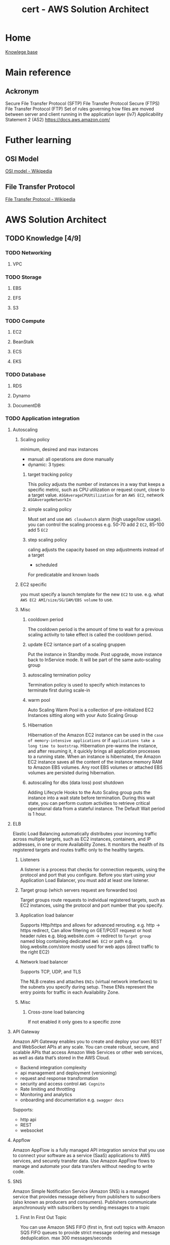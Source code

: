 :PROPERTIES:
:ID:       cd0fcbf2-addf-48e6-8f15-44b95afd207d
:END:
#+title: cert - AWS Solution Architect

* Home
[[id:9d5c388a-88cd-423c-951b-5e512eae298b][Knowlege base]]

* Main reference
** Ackronym
Secure File Transfer Protocol (SFTP)
File Transfer Protocol Secure (FTPS)
File Transfer Protocol (FTP)
Set of rules governing how files are moved between server and client running in the application layer (lv7)
Applicability Statement 2 (AS2)
[[https://docs.aws.amazon.com/]]

* Futher learning
** OSI Model
[[https://en.wikipedia.org/wiki/OSI_model][OSI model - Wikipedia]]
** File Transfer Protocol
[[https://en.wikipedia.org/wiki/File_Transfer_Protocol][File Transfer Protocol - Wikipedia]]
* AWS Solution Architect

** TODO Knowledge [4/9]
*** TODO Networking
DEADLINE: <2024-10-16 Wed>
**** VPC

*** TODO Storage
DEADLINE: <2024-10-06 Sun>
**** EBS
**** EFS
**** S3

*** TODO Compute
DEADLINE: <2024-10-06 Sun>
**** EC2
**** BeanStalk
**** ECS
**** EKS

*** TODO Database
DEADLINE: <2024-10-06 Sun>
**** RDS
**** Dynamo
**** DocumentDB


*** TODO Application integration
DEADLINE: <2024-10-06 Sun>
**** Autoscaling
***** Scaling policy
minimum, desired and max instances
- manual: all operations are done manually
- dynamic: 3 types:
****** target tracking policy
This policy adjusts the number of instances in a way that keeps a specific metric, such as CPU utilization or request count, close to a target value.
=ASGAverageCPUUtilization= for an ~AWS EC2~, network =ASGAverageNetworkIn=

****** simple scaling policy
Must set and use ~AWS cloudwatch~ alarm (high usage/low usage). you can control the scaling process e.g. 50-70 add 2 ~EC2~, 85-100 add 5 ~EC2~
****** step scaling policy
caling adjusts the capacity based on step adjustments instead of a target

- scheduled
For predicatable and known loads

***** EC2 specific
you must specify a launch template for the new ~EC2~ to use. e.g. what ~AWS EC2 AMI/size/SG/IAM/EBS volume~ to use.

***** Misc
****** cooldown period
The cooldown period is the amount of time to wait for a previous scaling activity to take effect is called the cooldown period.
****** update EC2 isntance part of a scaling gruppen
Put the instance in Standby mode. Post upgrade, move instance back to InService mode. It will be part of the same auto-scaling group
****** autoscaling termination policy
Termination policy is used to specify which instances to terminate first during scale-in
****** warm pool
 Auto Scaling Warm Pool is a collection of pre-initialized EC2 Instances sitting along with your Auto Scaling Group
****** Hibernation
Hibernation of the Amazon EC2 instance can be used in the =case of memory-intensive applications= or if =applications take a long time to bootstrap=. Hibernation pre-warms the instance, and after resuming it, it quickly brings all application processes to a running state. When an instance is hibernated, the Amazon EC2 instance saves all the content of the instance memory RAM to Amazon EBS volumes. Any root EBS volumes or attached EBS volumes are persisted during hibernation.
****** autoscaling for dbs (data loss) post shutdown
Adding Lifecycle Hooks to the Auto Scaling group puts the instance into a wait state before termination. During this wait state, you can perform custom activities to retrieve critical operational data from a stateful instance. The Default Wait period is 1 hour.

**** ELB
Elastic Load Balancing automatically distributes your incoming traffic across multiple targets, such as EC2 instances, containers, and IP addresses, in one or more Availability Zones. It monitors the health of its registered targets and routes traffic only to the healthy targets.

***** Listeners
A listener is a process that checks for connection requests, using the protocol and port that you configure. Before you start using your Application Load Balancer, you must add at least one listener.

***** Target group (which servers request are forwarded too)
Target groups route requests to individual registered targets, such as EC2 instances, using the protocol and port number that you specify.

***** Application load balancer
Supports Http/https and allows for advanced rerouting. e.g. http -> https redirect,
Can allow filtering on GET/POST request or host header rules e.g. blog.website.com -> redirect to ~Target group~ named blog containing dedicated ~AWS EC2~ or path e.g. blog.website.com/store
mostly used for web apps (direct traffic to the right EC2)

***** Network load balancer
Supports TCP, UDP, and TLS

The NLB creates and attaches ~ENIs~ (virtual network interfaces) to the subnets you specify during setup. These ENIs represent the entry points for traffic in each Availability Zone.

***** Misc
****** Cross-zone load balancing
If not enabled it only goes to a specific zone

**** API Gateway
Amazon API Gateway enables you to create and deploy your own REST and WebSocket APIs at any scale. You can create robust, secure, and scalable APIs that access Amazon Web Services or other web services, as well as data that’s stored in the AWS Cloud.

- Backend integration complexity
- api management and deployment (versioning)
- request and response transformation
- security and access control ~AWS Cognito~
- Rate limiting and throttling
- Monitoring and analytics
- onboarding and documentation e.g. ~swagger docs~

Supports:
- http api
- REST
- websocket

**** Appflow
Amazon AppFlow is a fully managed API integration service that you use to connect your software as a service (SaaS) applications to AWS services, and securely transfer data. Use Amazon AppFlow flows to manage and automate your data transfers without needing to write code.

**** SNS
Amazon Simple Notification Service (Amazon SNS) is a managed service that provides message delivery from publishers to subscribers (also known as producers and consumers). Publishers communicate asynchronously with subscribers by sending messages to a topic

#+DOWNLOADED: screenshot @ 2024-10-06 18:58:27
[[file:AWS_Solution_Architect/2024-10-06_18-58-27_screenshot.png]]

***** First In First Out Topic
You can use Amazon SNS FIFO (first in, first out) topics with Amazon SQS FIFO queues to provide strict message ordering and message deduplication. max 300 messages/seconds

***** Standard Topic
Main issue: messages may show up more than once and out of order. It has high throughput tho

***** Misc
you can batch 1-10 messages per request. max size 256kb but can send 2gb (~S3~ link)

**** SQS
Amazon Simple Queue Service (Amazon SQS) is a fully managed message queuing service that makes it easy to decouple and scale microservices, distributed systems, and serverless applications. Amazon SQS moves data between distributed application components and helps you decouple these components.


#+DOWNLOADED: screenshot @ 2024-10-06 19:18:12
[[file:AWS_Solution_Architect/2024-10-06_19-18-12_screenshot.png]]

*****  Standard queues
Standard queues ensure at-least-once message delivery, but due to the highly distributed architecture, more than one copy of a message might be delivered, and messages may occasionally arrive out of order.

***** FIFO
FIFO (First-In-First-Out) queues have all the capabilities of the standard queues, but are designed to enhance messaging between applications when the order of operations and events is critical, or where duplicates can't be tolerated.

***** Dead letter queues
Amazon SQS supports dead-letter queues (DLQs), which source queues can target for messages that are not processed successfully. DLQs are useful for debugging your application because you can isolate unconsumed messages to determine why processing did not succeed.

***** Visibility timeout
When a consumer receives a message from an Amazon SQS queue, the message remains in the queue but becomes temporarily invisible to other consumers. This temporary invisibility is controlled by the visibility timeout
***** Misc
****** ApproximateNumberOfMessagesVisible
pproximateNumberOfMessagesVisible describes the number of messages available for retrieval. It can be used to decide the queue length.
****** ApproximateNumberOfMessagesNotVisible
ApproximateNumberOfMessagesNotVisible measures the number of messages in flight.

**** AWS MQ
Amazon MQ is a managed message broker service that makes it easy to set up and operate message brokers in the cloud. Amazon MQ provides interoperability with your existing applications and services.

| Resource type              | Amazon SNS | Amazon SQS | Amazon MQ |
|----------------------------+------------+------------+-----------|
| Synchronous                | No         | No         | Yes       |
| Asynchronous               | Yes        | Yes        | Yes       |
| Queues                     | No         | Yes        | Yes       |
| Publisher-subscriber messaging | Yes     | No         | Yes       |
| Message brokers            | No         | No         | Yes       |

**** AWS Eventbridge
Amazon EventBridge is a serverless event bus service that makes it easy to connect your applications with data from a variety of sources. EventBridge delivers a stream of real-time data from your own applications, software-as-a-service (SaaS) applications, and AWS services and routes that data to targets such as AWS Lambda.


#+DOWNLOADED: screenshot @ 2024-10-06 20:08:41
[[file:AWS_Solution_Architect/2024-10-06_20-08-41_screenshot.png]]


**** AWS SES (email)
Amazon Simple Email Service (SES) is an email platform that provides an easy, cost-effective way for you to send and receive email using your own email addresses and domains.

***** Verified identies
Same thing as supabase + resend integration to reduce span

**** AWS Step functions
AWS Step Functions is a serverless orchestration service that lets you integrate with AWS Lambda functions and other AWS services to build business-critical applications.
AWS Step Functions coordinate application components using visual workflows.

#+DOWNLOADED: screenshot @ 2024-10-06 19:59:01
[[file:AWS_Solution_Architect/2024-10-06_19-59-01_screenshot.png]]

***** Misc
****** step func vs SQS
 Although Amazon SQS and Step Functions both help in some sort of orchestration. Amazon SQS doesn’t have the capability to let you track all the tasks and events of your application.

**** Workflow services
Use step function most of the time unless you require external signal to interact within the process, or start child processes.

Need to use python, go, javascript, etc.

**** Maanged Workflow for Apache Airflow (MWAA)
Amazon Managed Workflows for Apache Airflow is a managed orchestration service for Apache Airflow that you can use to setup and operate data pipelines in the cloud at scale.
*** DONE Data ML
CLOSED: [2024-09-30 Mon 12:59] DEADLINE: <2024-09-29 Sun>
- State "DONE"       from "TODO"       [2024-09-30 Mon 12:59]
**** kinesis (Data ingestion)
- video streams
Inputs (video's feed)
Output can be ~AWS Rekognition~, ~AWS S3~, ~AWS Sagemaker~
- data streams
Inputs any data stream
You can use Amazon Kinesis Data Streams to collect and process large streams of data records in real time.
Outputs can be ~AWS EC2~, ~AWS Lambda~, ~AWS EMR~, ~Kinesis Data Analytics~ (mostly other compute)
- data firehose
Inputs any data stream
Outputs can be ~AWS S3~, ~AWS Redhshift~. The main difference between that and ~data streams~ is that the outputs are data repositories
- data analytics (queries on the data before it hits storage)
**** Kafka
Amazon Managed Streaming for Apache Kafka (Amazon MSK) is a fully managed service that makes it easy for you to build and run applications that use Apache Kafka to process streaming data. High data ingestion, processing and delivery. Can be serverless.
~Apache Kafka~ is a distributed queue system decoupling producer and consumers. Queues are split into partitions which can be consumed using the partition key. Partitions hosted on a machine are called brokers
**** glue ETL
~AWS Glue~ is a serverless data integration service that makes it easy for analytics users to discover, prepare, move, and integrate data from multiple sources. You can use it for analytics, machine learning, and application development.
Defined datastore, create a crawler, populates glue data catalog
**** Elastic Map Reduce (EMR)
Amazon EMR is a managed cluster platform that simplifies running big data frameworks like Apache Hadoop and Apache Spark on AWS.  There is ~EMR Studio~ which allows for collaboration
~Apache Hadoop~ stores data accross several nodes in a cluster, process data accross multiple nodes, and then stores the results
~Apache Spark~ is a multi-language engine for executing data engineering, data science, and machine learning on single-node machines or clusters.
Can be hosted on ~EC2~, ~EKS~ or ~serverless~
**** glue Databrew
NoCode application of ~AWS Glue~
**** lake formation
AWS Lake Formation is a managed service that makes it easy to set up, secure, and manage your data lakes. Lake Formation helps you discover your data sources and then catalog, cleanse, and transform the data. Any source can be ~nosql~, ~s3~, ~redshift~, ~sql~
**** Athena
Amazon Athena is an interactive query service that makes it easy to analyze data in Amazon S3 using standard SQL. Athena is serverless, so there is no infrastructure to setup or manage, and you pay only for the queries you run.
**** Quicksight
Serverless data visuliaztion engine for interactive dashboarding pulling data from:
- s3
- athena
- RDS
- redshift
- aurora
- glue
**** Sagemaker
Build, train, and deploy machine learning models (image classification, object detection, regression, clustering/grouping, etc.) at scale.
[[https://docs.aws.amazon.com/sagemaker/latest/dg/algos.html][Algos - Amazon SageMaker]]
Process:
- Data ingestion (~s3~ bucket)
- Data preparation and exploration
- Model training
- Model Evaluation + parameter tuning
- Model deployment
AWS process:
Pull data stored in ~s3~ using ~AWS Glue~ for ETL into sagemaker for:
- exploratory data analysis
- data cleaning
- building model
- deploy model
**** rekognition
AWS ML service that analyze and intrepret images and videos. Can be used for content moderation. Comes with a probability score
AWS process:
- user upload image from website to s3
- trigger's ~AWS lambda~
- AWS rekognition dumps metadata into ~AWS dynamoDB~
- low probability images can leverage ~AWS augmented AI~ for human to review machine learning predictions
**** Polly
Turn text into speech.
AWS process:
[[file:~/Documents/zettelkasten/data/image/cert/satty-20240925-14:02:00.png][polly]]
**** Lex
AWS chatbot (think alexa)
provides advanced deep learning functionalities of automatic speech recognition (ASR) for converting speech to text and natural language understanding (NLU) to recognize the intent of the text?
**** Comprehend
Natural language processing and text analysis.
***** Personally identifiable information e.g. credit card numb
**** forecast(NoCode)
Delivers forecasts on time series data (sales, website traffic, etc.)
**** Augmented AI
Integrate human reviewers to review AI's prediction.
Can be used for ~AWS Trasnlate~ for low confidence translation
~AWS rekognition~ for low confidence image label/sentiment/etc.

~AWS Mechnical Turk (MTurk)~ a virtual workforce that is paid per assignemtn to do this if you don't have the manpower to man A2I.
**** Fraud detector (NoCode)
Build, deploy, manage fraud detection model. Usefull for payment fraud detection.
[[file:~/Documents/zettelkasten/data/image/cert/fraudDectection.png][Fraud detection]]
**** transcribe
Speech to text. The opposite of ~AWS polly~
**** translate
AWS Google translate. Usefull for a single chatbot using multiple languages.
Can upload custom terminology to augment the translator.
**** textract
extract text from scanned forms.
Can extract:
- text
- forms
- tables
- signatures

*** DONE Migration/transfer
CLOSED: [2024-09-30 Mon 11:25] DEADLINE: <2024-09-29 Sun>
- State "DONE"       from "TODO"       [2024-09-30 Mon 11:25]
**** Intro
To migrate from on prem to AWS
- assess and create inventory
- categorize the items
- determine AWS cloud services
- plan migration
- execute the migration
**** migration hub
AWS Migration Hub (Migration Hub) provides a single place to discover your existing servers, plan migrations, and track the status of each application migration.
Connect migration tools to migration hub, migrate using the tools, and group servers as applications
***** Cost Optimization
****** During the migration
By using ~AWS Migration Hub~ to monitor the migration progress, the Solutions Architect can identify any delays or issues that might lead to extended migration timelines and, consequently, higher costs.
****** Assess on-premise infrastructure
Leverage ~AWS Apllication Discovery~ to identify over-provisioned resouces and recommend right-sizing before migration to AWS.
***** Security
****** Security of sensitive data
Implement ~AWS IAM~ roles + policies to control access to ~AWS Migration Hub~ and resources being migrated.
***** Reliability/Resilience
****** Critical continuity
By using ~AWS Migration Hub~ to plan and execute a sequential migration, starting with the most critical application tiers, the Solutions Architect can ensure that the most essential services remain available during the migration process.
**** application discovery service
~AWS Application Discovery Service~ helps you plan your migration to the AWS cloud by collecting usage and configuration data about your on-premises servers and databases
The ~AWS Application Discovery Agent~ (Discovery Agent) is software that you install on on-premises servers and VMs targeted for discovery and migration. Has to be installed on every server
~Application Discovery Service Agentless~ Collector(Agentless Collector) is a virtual appliance that you install in your on-premises VMware environment. Can only be used for =VMware environments=
The data gathered will be stored in an ~AWS S3 bucket~ and can be access by ~AWS Athena~ ~AWS migration hub~ ~AWS database migration services~
***** Performance Optimization
****** on-premises infra bottleneck
~AWS Application discovery~ can be used to identify underutilized resources and optimize for performance
****** post migration
implement ~AWS Global Accelerator~ to optimize network paths and improve game server performance post migration
***** Security Optimization
****** AWS Application services
store ~AWS Application discovery~ service gathered data into ~AWS S3~ with encryption enabled by ~AWS KMS~
**** application migration service
AWS Application Migration Service ~AWS MGN~ is a highly automated lift-and-shift (rehost) solution that simplifies, expedites, and reduces the cost of migrating applications to AWS.
Setup service, import inventory, replicates and syncs the data, test, and cutover
***** Security Optimization
****** Sensitive data
Use ~AWS KMS~ to encrypt data before migrating it with ~AWS MGN~. Ensures data is protect both in transit and at rest
**** database migration service
AWS Database Migration Service (AWS DMS) is a cloud service that makes it possible to migrate relational databases, data warehouses, NoSQL databases, and other types of data stores.
Allows for schema conversion e.g. mySql to postgresQL ~DMS schema conversion tool~
replication task (on prem source endpoint -> target AWS cloud endpoint) using DMS EC2 replication instance
- Full load (requires downtime)
- Full load + CDC
- CDC only
Allows for continuous data
***** Performance Optimization
****** Want best
Consider the use case ~AWS aurora~ for sql, ~AWS redshift~ for data warehousing, ~AWS DynamoDB~ for k/v + noSql
***** Reliability/Resilience
****** high resilience/fault tolerence during and after migration process
~AWS DMS~ with multi-az deployment for target db
***** Cost Optimization
****** startup unsure about AWS db costs
Use ~AWS Aurora serverless~ to automatically scale capacity and minimize costs > ~AWS RDS~ w/ reserved instance pricing model
**** Elastic disaster recovery
AWS Elastic Disaster Recovery (AWS DRS) minimizes downtime and data loss with fast, reliable recovery of on-premises and cloud-based applications =GCP= =Azure= using affordable storage, minimal compute, and point-in-time recovery. Can also be used on AWS fro region to region
Main issue without ~AWS EDR~ for on-prem services expensive (requires duplicate infra on stby), maintenance + skilled personel intensive.
Data is replicated from on-prems to AWS, using an ~AWS EC2~ and stores it on ~AWS EBS Volumes~
Allows for real time sync and point-in-time recovery, automated DR drills
***** Cost Optimization
****** network design strategy
AWS Direct Connect establishes a dedicated network connection between the company's infrastructure and AWS, which can significantly reduce data transfer costs during disaster recovery operations.
****** EBS
~AWS EBS~ with snapshot lifecycle policies to automate creation/deleition + costs
****** network design
~AWS Direct Connect~ to establish a dedicated network connection, reducing data transfer costs during disaster recovery operations
***** Performance Optimization
****** Minimal downtime and quick recovery (data storage)
Leverage ~AWS EDR~ and ~AWS FSx Lustre~
**** AWS Mainframe modernization
AWS Mainframe Modernization helps you modernize your mainframe applications to AWS managed runtime environments. It provides tools and resources to help you plan and implement migration and modernization.
You can =refactor= using ~AWS blu age~ or =replatform= with ~AWS Micro focus~
***** Cost Optimization
****** reduce costs by modernizing their legacy mainframe systems
Migrate the mainframe applications to a serverless architecture using ~AWS Lambda~
***** Reliability/Resilience
implement ~AWS mainframe modernization~ with multi-az deployment for migrated applications
**** Datasync (Mass data migration)
AWS DataSync is an online data transfer and discovery service that simplifies data migration and helps you quickly, easily, and securely transfer your file or object data to, from, and between AWS storage services.
An agent must be deployed on prem then ~AWS DataSync discovery~ provides recommendations
Can also be used to transfer large amount of data between AWS region
***** Cost Optimization
****** updates only
Implement incremental data transfer with ~AWS Datasync~ to reduce volume of data transferred
***** Performance Optimization
****** During transfer
~AWS DataSync~ ability to perform parallel transfers and multipart uploads to Amazon S3 is particularly beneficial for large files.
**** AWS Transfer Family ()
AWS Transfer Family is a secure transfer service that enables you to transfer files into and out of AWS storage services.
Can be internal and also connect cloudwatch to check for what files get moved
AWS Transfer Family functions somewhat like an external drive in the sense that it allows external clients, partners, or users to access files in Amazon S3 using familiar protocols like SFTP, FTPS, or FTP
***** Security Optimization
****** strict security protocol
~AWS transfer family~ with MDA for secure access control during file transfer
**** AWS Snow family
The AWS Snow Family is a service that helps customers who need to run operations in austere, non-data center environments, and in locations where there's no consistent network connectivity. Can handle petabytes depending on the snow.
Snowball edge
snowcone
snowball: CPU optimized 104vCPU, Storage optimized 210TB NVME/80TB HDD
snowmobile: exabyte scale data migration
***** Cost Optimization
****** Large scale data transfer (several petabytes)
Use ~AWS Snowmobile~ for one-time, large-scale data transfer

*** DONE Management/Governance
CLOSED: [2024-10-02 Wed 20:41] DEADLINE: <2024-09-29 Sun>
- State "DONE"       from "TODO"       [2024-10-02 Wed 20:41]
**** cloudformation
***** drift detection
AWS CloudFormation Drift Detection can be used to detect changes made to AWS resources outside the CloudFormation Templates. AWS CloudFormation Drift Detection only checks property values explicitly set by stack templates or by specifying template parameters.

***** Parameters
Allow users to input custom values when creating or updating a stack, making templates more flexible and reusable.
#+BEGIN_SRC yaml
Parameters:
  InstanceTypeParameter:
    Type: String
    Default: t2.micro
    AllowedValues: [t2.micro, m1.small, m1.large]
    Description: Enter instance type (e.g., t2.micro)
#+END_SRC

***** Mappings
Define sets of static values that are mapped to keys, which can be referenced within the template.
#+BEGIN_SRC yaml
Mappings:
  RegionToAMI:
    us-east-1:
      AMI: "ami-0ff8a91507f77f867"
    us-west-2:
      AMI: "ami-0a8e758f5e873d1c1"
#+END_SRC

***** Conditions
Define conditional logic based on input parameters or other conditions, controlling when certain resources are created or updated within the stack.
#+BEGIN_SRC yaml
Conditions:
  CreateProdResources: !Equals [ !Ref EnvType, prod ]
#+END_SRC

***** Resources
Define the AWS resources that make up your stack.
#+BEGIN_SRC yaml
Resources:
  MyEC2Instance:
    Type: AWS::EC2::Instance
    Properties:
      InstanceType: !If [CreateProdResources, "m1.small", !Ref InstanceTypeParameter]
      ImageId: !FindInMap [RegionToAMI, !Ref "AWS::Region", AMI]
#+END_SRC

***** Outputs
Define values that are returned by the stack once it's created or updated.
#+BEGIN_SRC yaml
Outputs:
  WebsiteURL:
    Description: URL of the website
    Value: !GetAtt WebsiteBucketWebsiteURL
#+END_SRC

***** cfn-init
helper script is used to retrieve and interpret resource metadata from the =AWS::CloudFormation::Init= key.

***** cfn-hup
helper script checks for any updates to the metadata. If there are any changes, it executes custom hooks.

***** cfn-signal
helper script can be used to signal CloudFormation to indicate if software or application is successfully updated on an Amazon EC2 instance.

***** cfn-get-metadata
helper script helps to retrieve metadata

***** StackSets
AWS CloudFormation StackSets extends the capability of stacks by allowing you to create, update, or delete stacks across multiple accounts and AWS Regions with a single operation.

***** Nested stacks
As your infrastructure grows, common patterns can emerge in which you declare the same components in multiple templates.

terraform modules

***** Change sets
Change sets allow you to preview how proposed changes to a stack might impact your running resources

**** Cloud Development Kit (CDK)
Because writting cloudformation template by hand is a pain.

The AWS Cloud Development Kit (AWS CDK) is an open-source software development framework for defining cloud infrastructure in code and provisioning it through AWS CloudFormation.

=cdk synth= synthetise the cloudformation templates
=cdk deploy= deploys the formations to AWS.
**** Cloudwatch
Amazon CloudWatch monitors your Amazon Web Services (AWS) resources and the applications you run on AWS in real time. You can use CloudWatch to collect and track metrics, which are variables you can measure for your resources and applications.

The CloudWatch home page automatically displays metrics about every AWS service you use. You can additionally create custom dashboards to display metrics about your custom applications, and display custom collections of metrics that you choose.

You can collect system-level metrics from on-prems and view alongside AWS metrics. using ~AWS Cloudwatch agent~

***** Metric
data such as latency, cpu load, etc. from your applications

***** Alarms
Alarms from metrics. Usefull for custom alarms which can be fed into ~AWS SNS~, then you can trigger a ~AWS Lambda~. Services like ~AWS autoscaling~ works out of the box.

***** Logs
All the logs generated from your application

***** Events
usefull for usage with ~AWS EventBridge~

**** x-ray
~AWS X-Ray~ is a service that collects data about requests that your application serves, and provides tools that you can use to view, filter, and gain insights into that data to identify issues and opportunities for optimization.

**** AWS Health Dashboard
General dashboard informing AWS customers about ongoing issues that AWS services/region are experiencing.

**** Prometheus
Amazon Managed Service for Prometheus is a serverless, Prometheus-compatible monitoring service for container metrics that makes it easier to securely monitor container environments at scale.

Open source solution for ~AWS Cloudwatch~. Collects your metrics

**** Grafana
Amazon Managed Grafana is a fully managed and secure data visualization service that you can use to instantly query, correlate, and visualize operational metrics, logs, and traces from multiple sources.

Open source solution for advanced analytics and visualization platform.

**** Trusted advisor
Trusted Advisor draws upon best practices learned from serving hundreds of thousands of AWS customers. Trusted Advisor inspects your AWS environment, and then makes recommendations when opportunities exist to save money, improve system availability and performance, or help close security gaps.

Mostly recommendations (but you have to pay for them)

The key words is that its across cost savings, performance, security and fault tolerance

**** Launch Wizard
AWS Launch Wizard helps you reduce the time that it takes to deploy well knows application (~AWS EKS~, ~SAP~, ~MS Active Dir~)and domain-controller solutions to the cloud.

**** Compute Optimizer
AWS Compute Optimizer recommends optimal AWS compute resources for your workloads.

~AWS EC2~, ~AWS EBS~, Fargate

**** AWS Organization
AWS Organizations helps you centrally manage and govern your environment as you grow and scale your AWS resources. Using Organizations, you can create accounts and allocate resources, group accounts to organize your workflows, apply policies for governance, and simplify billing by using a single payment method for all of your accounts.

You can only have one root and one management account. The later creates the policies, invites organizations, applying policies, etc.

***** Organization Units
An AWS Organization has the below hierarchy of Organizational Units (OUs): Root -> organization_OU (e.g. company a) -> Dev_OU
Project_OU is attached to an SCP that prevents users from deleting VPC Flow Logs. Dev_OU has an SCP that allows the action of "ec2: DeleteFlowLogs".

***** Service Control Policies (SCP)
Service control policies (SCPs) are a type of organization policy that you can use to manage permissions in your organization. SCPs offer central control over the maximum available permissions for the IAM users and IAM roles in your organization. Can apply to a specific acct, org, etc.

SCPs do not grant permissions to the IAM users and IAM roles in your organization. Only defines what you are allowed todo within that account. e.g. in the dev_OU you shouldn't be spinning large ec2.

**** Control tower
AWS Control Tower is a service that enables you to enforce and manage governance rules for security, operations, and compliance at scale across all your organizations and accounts in the AWS Cloud.

best thought as an AWS acct orchestrator

***** Landing Zone
A landing zone is a well-architected, multi-account environment that's based on security and compliance best practices. Creates two AWS Organizations organizational units (OUs): Security, and Sandbox (optional), contained within the organizational root structure. Creates or adds two shared accounts in the Security OU: the Log Archive account and the Audit account.

***** Controls/guardrails
 is a high-level rule that provides ongoing governance for your overall AWS environment. It's expressed in plain language. Three kinds of controls exist: preventive, detective (reports but doesn't stop you), and proactive(does not provision). It uses ~AWS Org SCP~
Detective controls detect specific events when they occur and log the action in CloudTrail.

***** Account Factory
An Account Factory is a configurable account template that helps to standardize the provisioning of new accounts with pre-approved account configurations.

**** System manager
Use AWS Systems Manager to organize, monitor, and automate management tasks on your AWS resources.

***** Operation manager
Use Incident Manager, a capability of AWS Systems Manager, to manage incidents occurring in your AWS hosted applications.

***** Application manager
 Application Manager aggregates operations information from multiple AWS services and AWS Systems Manager capabilities to a single AWS Management Console.

***** Parameter Store
key/value pair for secret or
b**** service catalog

***** Change manager
Simplify how your team requests, approves, implements, and reports on operational changes. Manage changes to your application configuration and infrastructure, both in AWS and on premises. Can specify blackout days (no changes)

***** Node Management
AWS Systems Manager provides the following capabilities for accessing, managing, and configuring your managed nodes. A managed node is any machine configured for use with Systems Manager in a hybrid and multicloud environment.

Feels like terraform should control said changes. I do see it being usefull for DB changes.

**** Service Catalog
AWS Service Catalog enables IT administrators to create, manage, and distribute portfolios of approved products to end users, who can then access the products they need in a personalized portal. Typical products include servers, databases, websites, or applications that are deployed using AWS resources

**** License Manager
~AWS License Manager~ indeed enables organizations to track both ~AWS-provided licenses~ and custom licenses (3rd party) procured independently. It provides visibility into license usage, helps in controlling usage to ensure compliance with licensing terms, and offers features like License Manager rules to set up licensing rules.

does not automatically purchase or allocate additional licenses when usage exceeds predefined thresholds.

**** Proton
AWS Proton creates and manages standardized infrastructure and deployment tooling for developers and their serverless and container-based applications.

I dare say that terraform modules does that

**** Resource group and tag manager
AWS Resource Explorer is a resource search and discovery service. With Resource Explorer, you can explore your resources, such as Amazon Elastic Compute Cloud instances, Amazon Kinesis streams, or Amazon DynamoDB tables, using an internet search engine-like experience.

**** Resilience hub
AWS Resilience Hub helps you proactively prepare and protect your AWS applications from disruptions. AWS Resilience Hub provides resiliency assessment and validation to help you identify and resolve issues before releasing applications into production.

Acts as an overseer

***** Recovery point objective (RPO)
The maximum acceptable amount of time since the last data recovery point. This determines what is considered an acceptable loss of data between the last recovery point and the interruption of service.

***** Recovery time objective (RTO)
The maximum acceptable delay between the interruption of service and restoration of service. This determines what is considered an acceptable time window when service is unavailable.

**** Resource Explorer
Simply search and discovery of AWS resources accross regions

**** Resource Access Manager

*** DONE Security
CLOSED: [2024-10-06 Sun 16:46] DEADLINE: <2024-09-29 Sun>
- State "DONE"       from "TODO"       [2024-10-06 Sun 16:46]
**** IAM
AWS Identity and Access Management (IAM) is a web service for securely controlling access to AWS services. With IAM, you can centrally manage users, security credentials such as access keys, and permissions that control which AWS resources users and applications can access.
Least Privilege Principle

***** User
An IAM user is an entity that you create in your AWS account. The IAM user represents the human user or workload who uses the IAM user to interact with AWS resources. A IAM user consists of a name and credentials.

***** Group
An IAM user group is a collection of IAM users.

***** Role
An IAM role is an IAM identity that you can create in your account that has specific permissions.  a role is intended to be assumable by anyone who needs it.

***** Policy
Dictate permission a user has access to.

**** IAM Identity Center (SSO)
IAM Identity Center provides one place where you can create or connect workforce users and centrally manage their access to all of their AWS accounts and applications. Workforce users benefit from a single sign-on experience and can use the AWS access portal to find all their assigned AWS accounts and applications.

**** Cognito
Amazon Cognito handles user authentication and authorization for your web and mobile apps. With user pools, you can easily and securely add sign-up and sign-in functionality to your apps.

***** User pool
An Amazon Cognito user pool is a user directory for web and mobile app authentication and authorization. A user pool adds layers of additional features for security, identity federation, app integration, and customization of the user experience.

The user are given a token.

***** Identity pool
An Amazon Cognito identity pool is a directory of federated identities that you can exchange for AWS credentials. Identity pools generate temporary AWS credentials for the users of your app

Allows for the user to access AWS resources (upload to an S3)

**** Directory Service
MS Active Dir: Directory service created by microsoft which enable administrator to managed permissions + access to different services/applications.

AWS Directory Service provides multiple ways to set up and run Microsoft Active Directory with other AWS services such as Amazon EC2, Amazon RDS for SQL Server, FSx for Windows File Server, and AWS IAM Identity Center.

TL;DR AWS Managed Microsoft AD managed accross multiple availability zones.

***** Simple AD
Does not integrate with on-prems but easy integration
***** Managed Ms AD
actual implementation, on AWS, of MS AD
***** AD Connnector
if you have ms AD on prems you don't have to get a duplicate

**** Verified permissions
Amazon Verified Permissions is a scalable, fine-grained permissions management and authorization service for custom applications built by you.
attribute-based access control (ABAC) to manage permission as opposed to Role-baed access control (RBAC) used in k8s

***** Differences between IAM
IAM Permissions are for AWS resources (e.g., S3, EC2, Lambda).
AWS Verified Permissions are for application-level access control, extending beyond AWS services to control actions within an application.

**** CloudTrail
With AWS CloudTrail, you can monitor your AWS deployments in the cloud by getting a history of AWS API calls for your account, including API calls made by using the AWS Management Console, the AWS SDKs, the command line tools, and higher-level AWS services. You can also identify which users and accounts called AWS APIs for services that support CloudTrail, the source IP address from which the calls were made, and when the calls occurred.

TL;DR: audit trails, stores for 30days, longer needs to go in a s3 bucket and query through elastic search
Cloudtrail can trigger ~AWS CloudWatch~ alarms which then generates a ~eventbrdige/sns~ which can lead to an ~lambda~

**** AWS Config
AWS Config provides a detailed view of the resources associated with your AWS account, including how they are configured, how they are related to one another, and how the configurations and their relationships have changed over time.

Great for auditing the changes to one's resource/app. Analogy librarian keeping track of the state and status of books throughout their lifetime

**** Artifacts
~AWS Artifact~ is a web service that enables you to download AWS security and compliance documents such as ISO certifications and SOC reports. Works for GDPR.

You can download the report and submit to the auditor directly

**** AWS GuardDuty
Amazon GuardDuty is a fully managed and advanced threat detection service providing broad protection to AWS Accounts and workloads. It helps to identify threats like attacker reconnaissance, instance compromise, account compromise, and bucket compromise.

Uses machine learning and threat inteligence. Collects logs such as ~cloudtrail~, ~vpc flow logs~, ~dns logs~ which then can trigger a ~lambda~.
If something happens, it generates a finding and gives it a severity score.
You can give it a trusted IP list (safe IPs) and a threat IP list (generated from org or taken elsewhere)

***** GuardDuty detection categories
- reconnainssance
- instance compromise
- account compromise
- bucket compromise

**** Inspector
Amazon Inspector is a security vulnerability assessment service that helps improve the security and compliance of your AWS resources. Amazon Inspector automatically assesses resources for vulnerabilities or deviations from best practices, and then produces a detailed list of security findings prioritized by level of severity.

You must specify the resources to scan (assessment target) _Focused on the workloads_
Check for the following:
- package vulnerability
- code vulnerability
- network reachability

**** AWS Macie
_Focused on s3_
Amazon Macie is a data security service that discovers sensitive data (Personnaly Identifiable Infromation ~PII~) by using machine learning and pattern matching, provides visibility into data security risks, and enables automated protection against those risks.

To help you manage the security posture of your organization's Amazon Simple Storage Service (Amazon S3) data estate, Macie provides you with an inventory of your S3 buckets, and automatically evaluates and monitors the buckets for security and access control.

**** Security hub
AWS Security Hub provides a consolidated view of your security status in AWS. Automate security checks, manage security findings, and identify the highest priority security issues across your AWS environment.

Central dashboard for the following:
- GuardDuty
- Inspector
- Macie
- External security tools
- lambda

Example flow:
~AWS Inspector~ detect a vulnerability in a ~AWS EC2~ Generate + share findings in ~AWS security Hub~ and triggers an event on ~AWS EventBridge~ or ~AWS SNS~ which invokes a ~lambda~ or ~step function~ or ~system manager~

**** KMS
AWS Key Management Service (AWS KMS) is an encryption and key management service scaled for the cloud. AWS KMS keys and functionality are used by other AWS services, and you can use them to protect data in your own applications that use AWS.

Can apply policies to keys dictating which users can use said key and what operation
keys can encrypt/decrypt/sign/verify files
kms monitoring: ~AWS cloudtrail~ ~AWS cloudwatch~
data key: encrypt large amount of data. Encrypted data key can be stored in the s3 bucket. We still need the kms key to decrypt the encrypted data key to paintext
imported key:
AWS managed keys: AWS manage them on behalf of us. little control used for services using encryption ~sqs~, ~s3~, ~ebs~

***** Asymmtric KMS keys
It is more secure as two keys are used here- one for encryption and the other for decryption.

Asymmetric KMS Keys represent a mathematically related RSA or elliptic curve (ECC) public and private key pair. The private key never leaves AWS KMS unencrypted. Asymmetric keys are used for digital signature applications such as trusted source code, authentication/authorization tokens, document e-signing, e-commerce transactions, and secure messaging.

Does not support encryption for services like s3, lambda, dynamoDB, etc.

***** Customer managed keys
 Customer managed keys are KMS keys in an AWS account that the customer creates, owns, and manages. The customer has full control over these KMS keys, including establishing and maintaining their key policies, IAM policies, grants, etc. Customer- managed keys do not support =digital signature verification=.

***** Symmetric keys
Security is less as only one key is used for both encryption and decryption purpose.

S3, Lambda, DynamoDB, etc integrate with KMS, and only symmetric encryption KMS key can be used here to encrypt the data. Also, the requirement of having the same 256-bit encryption key to encrypt and decrypt the data indicates a Symmetric KMS Key.

**** CloudHSM
AWS CloudHSM combines the benefits of the AWS cloud with the security of hardware security modules (HSMs). A hardware security module (HSM) is a computing device that processes cryptographic operations and provides secure storage for cryptographic keys.

Central location to encrypt/decrypt data. keys never leave the physical server. AWS manages it for you in the cloud as opposed as you having on prem.

You have full control (not AWS) on the keys. Can use clusters for scalability

**** Certificate manager
AWS Certificate Manager (ACM) handles the complexity of creating, storing, and renewing public and private SSL/TLS X.509 certificates and keys that protect your AWS websites and applications. You can provide certificates for your integrated AWS services either by issuing them directly with ACM or by importing third-party certificates into the ACM management system

Careful you can blow the budget wiht them (form experience)

Can't be used for ~EC2/s3/lambda~. You should use for ~cloudfront~, ~ELB~, ~API Gateway~
region specific

**** Private Certificate authority
AWS Private CA enables creation of private certificate authority (CA) hierarchies, including root and subordinate CAs, without the investment and maintenance costs of operating an on-premises CA

Think of a country waiting to issue their bank notes
_Meant for internal communication only_ not on the internet

**** Secret Manager
AWS Secrets Manager helps you to securely encrypt, store, and retrieve credentials for your databases and other services. Instead of hardcoding credentials in your apps, you can make calls to Secrets Manager to retrieve your credentials whenever needed.
***** Automatic Secret Rotation:
Secrets Manager is ideal if you need automatic secret rotation. For example, rotating database credentials or API keys regularly without manual intervention.

***** Comprehensive Secret Management:
If you have complex secret management needs, like versioning, automatic rotation, or frequent updates to sensitive credentials, Secrets Manager provides a more advanced solution.

***** Detailed Monitoring and Compliance:
Secrets Manager offers detailed audit logging, which can help with compliance standards like GDPR, HIPAA, or SOC 2, and you need to tightly monitor who accesses your secrets.
**** NACL/Security group
Reminder NACL acts at the subnet level while Security group acts at the application level. SG are disable all by default. Each rule only add to the allow. SG rules are merged together e.g. if you have multiple SG for one EC2 they get merged into one.

**** Security Lake
Amazon Security Lake is a fully managed security data lake service. You can use Security Lake to automatically centralize security data from AWS environments, SaaS providers, on premises, cloud sources, and third-party sources into a purpose-built data lake that's stored in your AWS account.

As any lake, it makes a copy of all the data.
collect -> store logs into s3 bucket -> normalilize AWS logs -> query/access data

**** WAF
AWS WAF is a web application firewall that lets you monitor the HTTP(S) requests that are forwarded to your protected web application resources. You can protect the following resource types:

sits behind ~cloudfront~, ~API gateway~, or ~ELB~

**** shield
AWS provides two levels of protection against DDoS attacks: AWS Shield Standard and AWS Shield Advanced. AWS Shield Standard is automatically included at no extra cost beyond what you already pay for AWS WAF and your other AWS services. For _added protection against DDoS attacks_, AWS offers AWS Shield Advanced.

DDos consumes alot of your resources, AWS will not bill you for the resources taxed during the attack. You also get AWS shield response team (SRT)

**** Network Firewall
AWS Network Firewall is a stateful, managed, network firewall and intrusion detection and prevention service for your virtual private cloud (VPC) that you create in Amazon Virtual Private Cloud (Amazon VPC).

has to be in its own subnet and forward traffic to the subnet containing our resources. Must configure the ~route table~ proprely.

traffic comes from the ~IGW~ to the firewal subnet, goes to the firewal endpoint for inspection.

Can make use of a transit gateway so that you do not duplicate the firewall. otherwise its one per VPC.

**** Firewall Manager
AWS Firewall Manager simplifies your administration and maintenance tasks across multiple accounts and resources for a variety of protections, including AWS WAF, AWS Shield Advanced, Amazon VPC security groups and network ACLs, AWS Network Firewall, and Amazon Route 53 Resolver DNS Firewall

kinda like ~control tower~

** TODO Design [0/4]
DEADLINE: <2024-10-13 Sun>
*** TODO Security
*** TODO Reliability
*** TODO Performance
*** TODO Cost-optimization

** TODO Exams [/]
*** Old once a week
*** New 2 of them
DEADLINE: <2024-10-21 Mon>

* Misc
Ensures data is protect both in transit and at rest: use ~AWS KMS~
A healthcare company is planning to migrate its patient data management system to AWS using AWS Application Migration Service (AWS MGN). Given the sensitive nature of patient data, what should the Solutions Architect recommend to ensure data security during the migration process?
